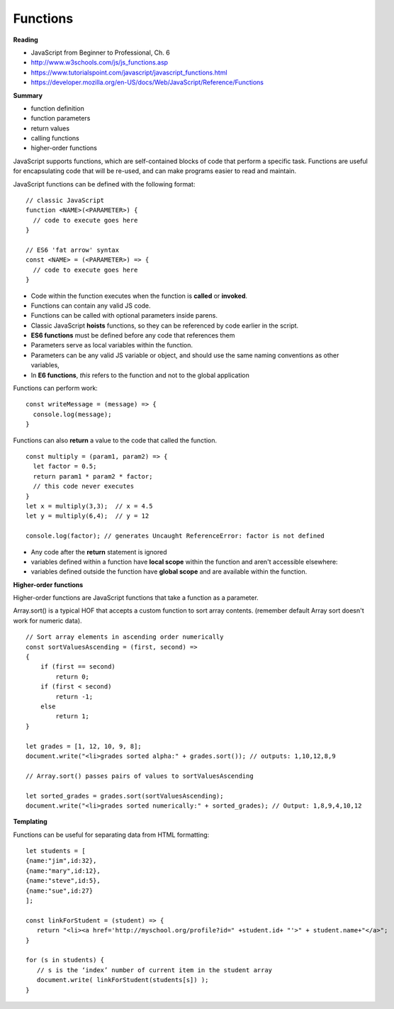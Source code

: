 ====
Functions
====

**Reading**

* JavaScript from Beginner to Professional, Ch. 6
* http://www.w3schools.com/js/js_functions.asp
* https://www.tutorialspoint.com/javascript/javascript_functions.html
* https://developer.mozilla.org/en-US/docs/Web/JavaScript/Reference/Functions

**Summary**

* function definition
* function parameters
* return values
* calling functions
* higher-order functions

JavaScript supports functions, which are self-contained blocks of code that perform a specific task. Functions are useful for encapsulating code that will be re-used, and can make programs easier to read and maintain.

JavaScript functions can be defined with the following format:
::

    // classic JavaScript
    function <NAME>(<PARAMETER>) {
      // code to execute goes here
    }

    // ES6 'fat arrow' syntax
    const <NAME> = (<PARAMETER>) => {
      // code to execute goes here
    }

- Code within the function executes when the function is **called** or **invoked**.
- Functions can contain any valid JS code.
- Functions can be called with optional parameters inside parens.
- Classic JavaScript **hoists** functions, so they can be referenced by code earlier in the script.
- **ES6 functions** must be defined before any code that references them
- Parameters serve as local variables within the function.  
- Parameters can be any valid JS variable or object, and should use the same naming conventions as other variables,
- In **E6 functions**, `this` refers to the function and not to the global application


Functions can perform work:
::

    const writeMessage = (message) => {
      console.log(message);
    }

Functions can also **return** a value to the code that called the function.
::

    const multiply = (param1, param2) => {
      let factor = 0.5;
      return param1 * param2 * factor;
      // this code never executes
    }
    let x = multiply(3,3);  // x = 4.5
    let y = multiply(6,4);  // y = 12

    console.log(factor); // generates Uncaught ReferenceError: factor is not defined

- Any code after the **return** statement is ignored
- variables defined within a function have **local scope** within the function and aren't accessible elsewhere:
- variables defined outside the function have **global scope** and are available within the function.

**Higher-order functions**

Higher-order functions are JavaScript functions that take a function as a parameter. 

Array.sort() is a typical HOF that accepts a custom function to sort array contents. (remember default Array sort doesn't work for numeric data).
::

    // Sort array elements in ascending order numerically
    const sortValuesAscending = (first, second) =>
    {
        if (first == second)
            return 0;
        if (first < second)
            return -1;
        else
            return 1;
    }

    let grades = [1, 12, 10, 9, 8];
    document.write("<li>grades sorted alpha:" + grades.sort()); // outputs: 1,10,12,8,9
    
    // Array.sort() passes pairs of values to sortValuesAscending 
    
    let sorted_grades = grades.sort(sortValuesAscending);
    document.write("<li>grades sorted numerically:" + sorted_grades); // Output: 1,8,9,4,10,12
    

**Templating**

Functions can be useful for separating data from HTML formatting:
::

    let students = [
    {name:"jim",id:32}, 
    {name:"mary",id:12},
    {name:"steve",id:5},
    {name:"sue",id:27} 
    ];

    const linkForStudent = (student) => {
       return "<li><a href='http://myschool.org/profile?id=" +student.id+ "'>" + student.name+"</a>";
    }

    for (s in students) {
       // s is the ‘index’ number of current item in the student array
       document.write( linkForStudent(students[s]) );
    } 
